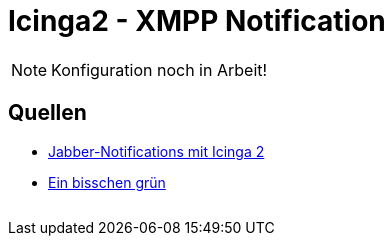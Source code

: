 = Icinga2 - XMPP Notification
:published_at: 2016-06-15
:hp-tags: monitoring, icinga2, icingaweb2, icingaweb2-director, jabber, xmpp
:linkattrs:
:toc: macro
:toc-title: Inhalt

[NOTE]
====
Konfiguration noch in Arbeit!
====

== Quellen

* https://blog.netways.de/2014/07/17/jabber-notifications-mit-icinga-2/[Jabber-Notifications mit Icinga 2, window="_blank"]
* http://linux-aha.de/wordpress/2010/07/16/ein-bisschen-grun-ein-bisschen-gelb-und-moglichst-wenig-rot-nagios-per-jabber-live-und-in-farbe/[Ein bisschen grün, ein bisschen gelb und möglichst wenig rot – Nagios per Jabber live und in Farbe, window="_blank"]

// Don't remove next (last) lines!

++++
<!-- Piwik -->
<script type="text/javascript">
  var _paq = _paq || [];
  _paq.push(["setDomains", ["*.wols.github.io/time"]]);
  _paq.push(['trackPageView']);
  _paq.push(['enableLinkTracking']);
  (function() {
    var u="//wolsorg.pro-ssl.de/analytics/";
    _paq.push(['setTrackerUrl', u+'piwik.php']);
    _paq.push(['setSiteId', 2]);
    var d=document, g=d.createElement('script'), s=d.getElementsByTagName('script')[0];
    g.type='text/javascript'; g.async=true; g.defer=true; g.src=u+'piwik.js'; s.parentNode.insertBefore(g,s);
  })();
</script>
<noscript><p><img src="//wolsorg.pro-ssl.de/analytics/piwik.php?idsite=2" style="border:0;" alt="" /></p></noscript>
<!-- End Piwik Code -->
++++
